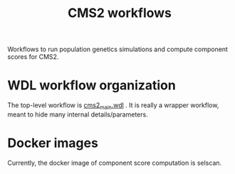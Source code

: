 #+TITLE: CMS2 workflows

Workflows to run population genetics simulations and compute component scores for CMS2.

* WDL workflow organization

  The top-level workflow is [[./cms2_main.wdl][cms2_main.wdl]] .  It is really a wrapper workflow, meant to hide many internal details/parameters.

  
* Docker images

  Currently, the docker image of component score computation is selscan.
  
  


